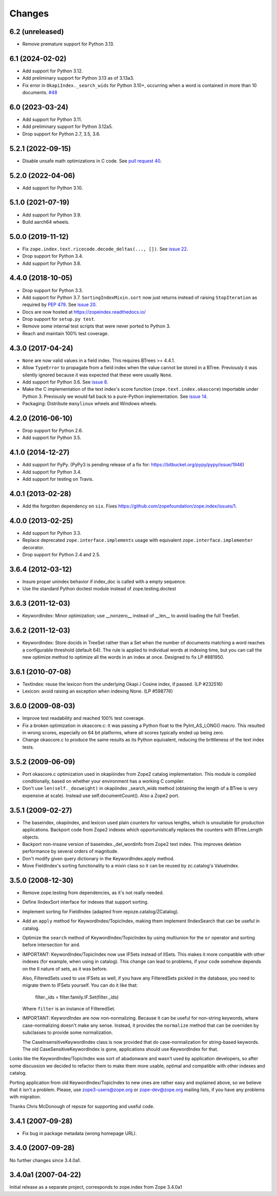 =========
 Changes
=========

6.2 (unreleased)
================

- Remove premature support for Python 3.13.


6.1 (2024-02-02)
================

- Add support for Python 3.12.

- Add preliminary support for Python 3.13 as of 3.13a3.

- Fix error in ``OkapiIndex._search_wids`` for Python 3.10+, occurring when a
  word is contained in more than 10 documents.
  `#48 <https://github.com/zopefoundation/zope.index/pull/48>`_


6.0 (2023-03-24)
================

- Add support for Python 3.11.

- Add preliminary support for Python 3.12a5.

- Drop support for Python 2.7, 3.5, 3.6.


5.2.1 (2022-09-15)
==================

- Disable unsafe math optimizations in C code.  See `pull request 40
  <https://github.com/zopefoundation/zope.index/pull/40>`_.


5.2.0 (2022-04-06)
==================

- Add support for Python 3.10.


5.1.0 (2021-07-19)
==================

- Add support for Python 3.9.

- Build aarch64 wheels.


5.0.0 (2019-11-12)
==================

- Fix ``zope.index.text.ricecode.decode_deltas(..., [])``.  See
  `issue 22 <https://github.com/zopefoundation/zope.index/issues/22>`_.

- Drop support for Python 3.4.

- Add support for Python 3.8.


4.4.0 (2018-10-05)
==================

- Drop support for Python 3.3.

- Add support for Python 3.7. ``SortingIndexMixin.sort`` now just
  returns instead of raising ``StopIteration`` as required by
  :pep:`479`. See `issue 20 <https://github.com/zopefoundation/zope.index/pull/20>`_.

- Docs are now hosted at https://zopeindex.readthedocs.io/

- Drop support for ``setup.py test``.

- Remove some internal test scripts that were never ported to Python 3.

- Reach and maintain 100% test coverage.


4.3.0 (2017-04-24)
==================

- ``None`` are now valid values in a field index. This requires BTrees
  >= 4.4.1.
- Allow ``TypeError`` to propagate from a field index when the value
  cannot be stored in a BTree. Previously it was silently ignored
  because it was expected that these were usually ``None``.
- Add support for Python 3.6. See `issue 8
  <https://github.com/zopefoundation/zope.index/issues/8>`_.
- Make the C implementation of the text index's score function
  (``zope.text.index.okascore``) importable under Python 3. Previously
  we would fall back to a pure-Python implementation. See `issue 14
  <https://github.com/zopefoundation/zope.index/issues/14>`_.
- Packaging: Distribute ``manylinux`` wheels and Windows wheels.

4.2.0 (2016-06-10)
==================

- Drop support for Python 2.6.

- Add support for Python 3.5.


4.1.0 (2014-12-27)
==================

- Add support for PyPy.  (PyPy3 is pending release of a fix for:
  https://bitbucket.org/pypy/pypy/issue/1946)

- Add support for Python 3.4.

- Add support for testing on Travis.


4.0.1 (2013-02-28)
==================

- Add the forgotten dependency on ``six``.
  Fixes https://github.com/zopefoundation/zope.index/issues/1.


4.0.0 (2013-02-25)
==================

- Add support for Python 3.3.

- Replace deprecated ``zope.interface.implements`` usage with equivalent
  ``zope.interface.implementer`` decorator.

- Drop support for Python 2.4 and 2.5.

3.6.4 (2012-03-12)
==================

- Insure proper unindex behavior if index_doc is called with a empty sequence.

- Use the standard Python doctest module instead of zope.testing.doctest

3.6.3 (2011-12-03)
==================

- KeywordIndex: Minor optimization; use __nonzero__ instead of __len__
  to avoid loading the full TreeSet.

3.6.2 (2011-12-03)
==================

- KeywordIndex: Store docids in TreeSet rather than a Set when the
  number of documents matching a word reaches a configurable
  threshold (default 64). The rule is applied to individual words at
  indexing time, but you can call the new optimize method to optimize
  all the words in an index at once. Designed to fix LP #881950.

3.6.1 (2010-07-08)
==================

- TextIndex:  reuse the lexicon from the underlying Okapi / Cosine
  index, if passed.  (LP #232516)

- Lexicon:  avoid raising an exception when indexing None. (LP #598776)

3.6.0 (2009-08-03)
==================

- Improve test readability and reached 100% test coverage.

- Fix a broken optimization in okascore.c: it was passing a Python
  float to the PyInt_AS_LONG() macro. This resulted in wrong scores,
  especially on 64 bit platforms, where all scores typically ended up
  being zero.

- Change okascore.c to produce the same results as its Python
  equivalent, reducing the brittleness of the text index tests.

3.5.2 (2009-06-09)
==================

- Port okascore.c optimization used in okapiiindex from Zope2 catalog
  implementation.  This module is compiled conditionally, based on
  whether your environment has a working C compiler.

- Don't use ``len(self._docweight)`` in okapiindex _search_wids method
  (obtaining the length of a BTree is very expensive at scale).
  Instead use self.documentCount().  Also a Zope2 port.

3.5.1 (2009-02-27)
==================

- The baseindex, okapiindex, and lexicon used plain counters for various
  lengths, which is unsuitable for production applications.
  Backport code from Zope2 indexes which opportunistically replaces the
  counters with BTree.Length objects.

- Backport non-insane version of baseindex._del_wordinfo from
  Zope2 text index.  This improves deletion performance by
  several orders of magnitude.

- Don't modify given query dictionary in the KeywordIndex.apply method.

- Move FieldIndex's sorting functionality to a mixin class so it can
  be reused by zc.catalog's ValueIndex.

3.5.0 (2008-12-30)
==================

- Remove zope.testing from dependencies, as it's not really needed.

- Define IIndexSort interface for indexes that support sorting.

- Implement sorting for FieldIndex (adapted from repoze.catalog/ZCatalog).

- Add an ``apply`` method for KeywordIndex/TopicIndex, making them
  implement IIndexSearch that can be useful in catalog.

- Optimize the ``search`` method of KeywordIndex/TopicIndex by using
  multiunion for the ``or`` operator and sorting before intersection for ``and``.

- IMPORTANT: KeywordIndex/TopicIndex now use IFSets instead of IISets.
  This makes it more compatible with other indexes (for example, when
  using in catalog). This change can lead to problems, if your code somehow
  depends on the II nature of sets, as it was before.

  Also, FilteredSets used to use IFSets as well, if you have any
  FilteredSets pickled in the database, you need to migrate them to
  IFSets yourself. You can do it like that:

      filter._ids = filter.family.IF.Set(filter._ids)

  Where ``filter`` is an instance of FilteredSet.

- IMPORTANT: KeywordIndex are now non-normalizing. Because
  it can be useful for non-string keywords, where case-normalizing
  doesn't make any sense. Instead, it provides the ``normalize``
  method that can be overriden by subclasses to provide some
  normalization.

  The CaseInsensitiveKeywordIndex class is now provided that
  do case-normalization for string-based keywords. The old
  CaseSensitiveKeywordIndex is gone, applications should use
  KeywordIndex for that.

Looks like the KeywordIndex/TopicIndex was sort of abadonware
and wasn't used by application developers, so after some
discussion we decided to refactor them to make them more
usable, optimal and compatible with other indexes and catalog.

Porting application from old KeywordIndex/TopicIndex to new
ones are rather easy and explained above, so we believe that
it isn't a problem. Please, use zope3-users@zope.org or
zope-dev@zope.org mailing lists, if you have any problems
with migration.

Thanks Chris McDonough of repoze for supporting and useful code.

3.4.1 (2007-09-28)
==================

- Fix bug in package metadata (wrong homepage URL).

3.4.0 (2007-09-28)
==================

No further changes since 3.4.0a1.

3.4.0a1 (2007-04-22)
====================

Initial release as a separate project, corresponds to zope.index from
Zope 3.4.0a1
